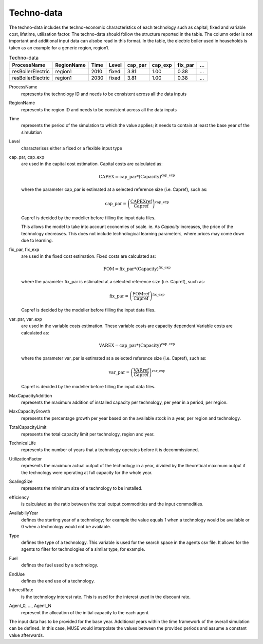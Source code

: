 .. _inputs-technodata:

===========
Techno-data
===========
The techno-data includes the techno-economic characteristics of each technology such
as capital, fixed and variable cost, lifetime, utilisation factor.
The techno-data should follow the structure reported in the table. The column order
is not important and additional input data can alsobe read in this format. In the table,
the electric boiler used in households is taken as an example for a generic region, region1.


.. csv-table:: Techno-data
   :header: ProcessName, RegionName, Time, Level, cap_par, cap_exp, fix_par, ...
       
   resBoilerElectric, region1, 2010, fixed, 3.81, 1.00, 0.38, ...
   resBoilerElectric, region1, 2030, fixed, 3.81, 1.00, 0.38, ...


ProcessName
   represents the technology ID and needs to be consistent across all the data inputs

RegionName
   represents the region ID and needs to be consistent across all the data inputs

Time
   represents the period of the simulation to which the value applies; it needs to
   contain at least the base year of the simulation

Level
   characterises either a fixed or a flexible input type

cap_par, cap_exp
   are used in the capital cost estimation. Capital costs are calculated as:
   
   .. math::
   
      \text{CAPEX} = \text{cap\_par} * \text{(Capacity)}^\text{cap\_exp}

   where the parameter cap_par is estimated at a selected reference size (i.e. Capref),
   such as:
   
   .. math::

      \text{cap\_par} = \left(
         \frac{\text{CAPEXref}}{\text{Capref}}
      \right)^{\text{cap\_exp}}

   Capref is decided by the modeller before filling the input data files.

   This allows the model to take into account economies of scale. ie. As `Capacity` increases, the price of the technology decreases. This does not include technological learning parameters, where prices may come down due to learning.

fix_par, fix_exp
   are used in the fixed cost estimation. Fixed costs are calculated as:
   
   .. math::
   
      \text{FOM} = \text{fix\_par} * (\text{Capacity})^\text{fix\_exp}

   where the parameter fix_par is estimated at a selected reference size (i.e. Capref),
   such as:

   .. math::

      \text{fix\_par} = \left(
         \frac{\text{FOMref}}{\text{Capref}}
      \right)^{\text{fix\_exp}}

   Capref is decided by the modeller before filling the input data files.

var_par, var_exp
   are used in the variable costs estimation. These variable costs are capacity
   dependent Variable costs are calculated as:

   .. math::
   
      \text{VAREX} = \text{cap\_par} * \text{(Capacity)}^{\text{cap\_exp}}

   where the parameter var_par is estimated at a selected reference size (i.e. Capref),
   such as:
   
   .. math::

      \text{var\_par} = \left(
         \frac{\text{VARref}}{\text{Capref}}
      \right)^{\text{var\_exp}}

   Capref is decided by the modeller before filling the input data files.

MaxCapacityAddition
   represents the maximum addition of installed capacity per technology, per year in a period, per region.

MaxCapacityGrowth
   represents the percentage growth per year based on the available stock in a year, per region and technology.

TotalCapacityLimit
   represents the total capacity limit per technology, region and year.

TechnicalLife
   represents the number of years that a technology operates before it is decommissioned.

UtilizationFactor
   represents the maximum actual output of the technology in a year, divided by the theoretical maximum output if the technology were operating at full capacity for the whole year.

ScalingSize
   represents the minimum size of a technology to be installed.

efficiency
   is calculated as the ratio between the total output commodities and the input commodities.

AvailabiliyYear
   defines the starting year of a technology; for example the value equals 1 when a
   technology would be available or 0 when a technology would not be available. 

Type
   defines the type of a technology. This variable is used for the search space in the agents csv file. It allows for the agents to filter for technologies of a similar type, for example.     

Fuel
   defines the fuel used by a technology. 

EndUse
   defines the end use of a technology. 

InterestRate
   is the technology interest rate. This is used for the interest used in the discount rate.

Agent_0, ..., Agent_N
   represent the allocation of the initial capacity to the each agent.
   
The input data has to be provided for the base year. Additional years within the time
framework of the overall simulation can be defined. In this case, MUSE would interpolate
the values between the provided periods and assume a constant value afterwards.